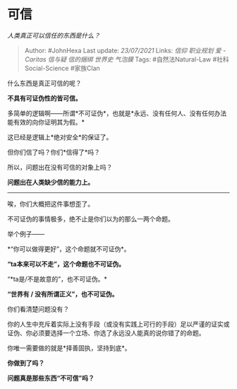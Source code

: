 * 可信
  :PROPERTIES:
  :CUSTOM_ID: 可信
  :END:

/人类真正可以信任的东西是什么？/

#+BEGIN_QUOTE
  Author: #JohnHexa Last update: /23/07/2021/ Links: [[信仰]]
  [[职业规划]] [[爱 - Caritas]] [[信与疑]] [[信的捆绑]] [[世界史]]
  [[气泡膜]] Tags: #自然法Natural-Law #社科Social-Science #家族Clan
#+END_QUOTE

什么东西是真正可信的呢？

*不具有可证伪性的皆可信。*

多简单的逻辑啊------所谓*不可证伪*，也就是*永远、没有任何人、没有任何办法能有效的向你证明其为假。*

这已经是逻辑上*绝对安全*的保证了。

但你们信了吗？你们*信得了*吗？

所以，问题出在没有可信的对象上吗？

*问题出在人类缺少信的能力上。*

--------------

唉，你们大概把这件事想歪了。

不可证伪的事情极多，绝不止是你们以为的那么一两个命题。

举个例子------

*“你可以做得更好”，这个命题就不可证伪*。

*“ta本来可以不走”，这个命题也不可证伪。*

“*ta是/不是故意的”，也不可证伪。*

*“世界有 / 没有所谓正义”，也不可证伪。*

你们看清楚问题没有？

你的人生中充斥着实际上没有手段（或没有实践上可行的手段）足以严谨的证实或证伪、你必须要选择一个立场、你选了永远没人能真的说你错了的命题。

你唯一需要做的就是*择善固执，坚持到底*。

*你做到了吗？*

*问题真是那些东西“不可信”吗？*
